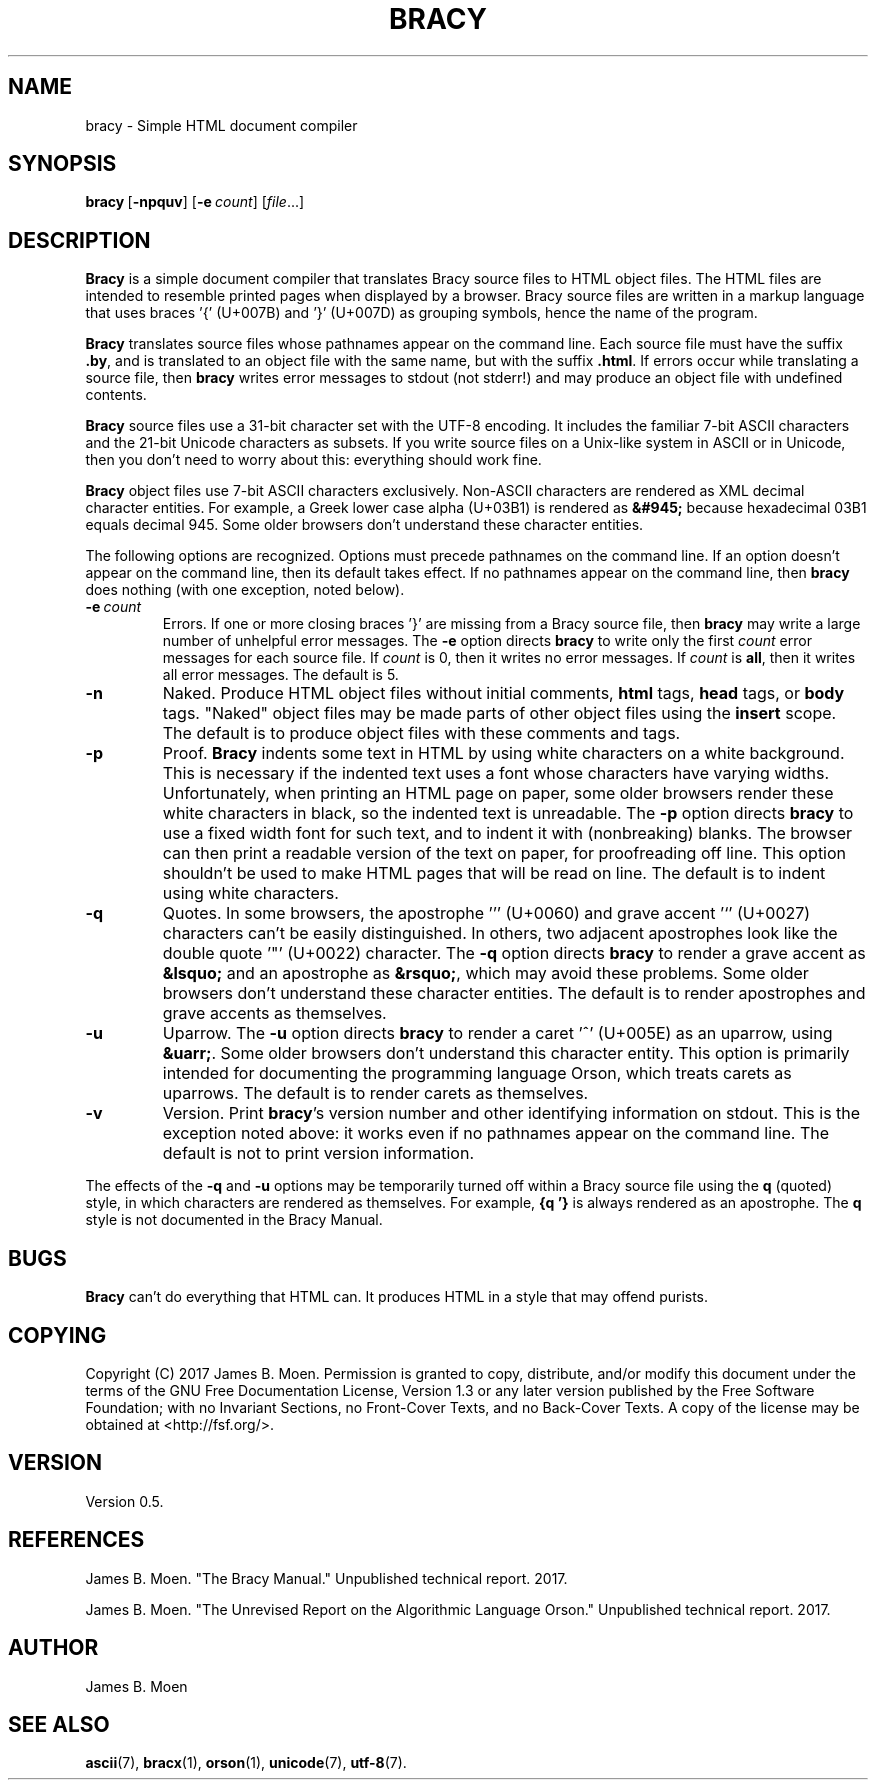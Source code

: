 .TH BRACY 1 "September 10, 2017"
.DD September 10, 2017

.SH NAME
bracy - Simple HTML document compiler

.SH SYNOPSIS
.B bracy\c
\ [\c
.B -npquv\c
] [\c
.BI -e \ count\c
] [\c
.I file\c
\&...]

.SH DESCRIPTION
.B Bracy
is a simple document compiler that translates Bracy source files to HTML object
files.
The HTML files are intended to resemble printed pages when displayed by a
browser.
Bracy source files are written in a markup language that uses braces \&'{'
(U+007B) and '}' (U+007D) as grouping symbols, hence the name of the program.

.PP
.B Bracy
translates source files whose pathnames appear on the command line.
Each source file must have the suffix
.B .by\c
\&,
and is translated to an object file with the same name, but with the suffix
.B .html\c
\&.
If errors occur while translating a source file, then
.B bracy
writes error messages to stdout (not stderr!) and may produce an object file
with undefined contents.

.PP
.B Bracy
source files use a 31-bit character set with the UTF-8 encoding.
It includes the familiar 7-bit ASCII characters and the 21-bit Unicode
characters as subsets.
If you write source files on a Unix-like system in ASCII or in Unicode, then
you don't need to worry about this: everything should work fine.

.PP
.B Bracy
object files use 7-bit ASCII characters exclusively.
Non-ASCII characters are rendered as XML decimal character entities.
For example, a Greek lower case alpha (U+03B1) is rendered as
.B &#945;
because hexadecimal 03B1 equals decimal 945.
Some older browsers don't understand these character entities.

.PP
The following options are recognized.
Options must precede pathnames on the command line.
If an option doesn't appear on the command line, then its default takes effect.
If no pathnames appear on the command line, then
.B bracy
does nothing (with one exception, noted below).

.TP
.BI -e \ count
Errors.
If one or more closing braces '}' are missing from a Bracy source file, then
.B bracy
may write a large number of unhelpful error messages.
The
.B -e
option directs
.B bracy
to write only the first
.I count
error messages for each source file.
If
.I count
is 0, then it writes no error messages.
If
.I count
is
.B all\c
\&,
then it writes all error messages.
The default is 5.

.TP
.BI -n
Naked.
Produce HTML object files without initial comments,
.B html
tags,
.B head
tags, or
.B body
tags.
"Naked" object files may be made parts of other object files using the
.B insert
scope.
The default is to produce object files with these comments and tags.

.TP
.BI -p
Proof.
.B Bracy
indents some text in HTML by using white characters on a white background.
This is necessary if the indented text uses a font whose characters have
varying widths.
Unfortunately, when printing an HTML page on paper, some older browsers render
these white characters in black, so the indented text is unreadable.
The
.BI -p
option directs
.B bracy
to use a fixed width font for such text, and to indent it with (nonbreaking)
blanks.
The browser can then print a readable version of the text on paper, for
proofreading off line.
This option shouldn't be used to make HTML pages that will be read on line.
The default is to indent using white characters.

.TP
.BI -q
Quotes.
In some browsers, the apostrophe ''' (U+0060) and grave accent '`' (U+0027)
characters can't be easily distinguished.
In others, two adjacent apostrophes look like the double quote '"' (U+0022)
character.
The
.BI -q
option directs
.B bracy
to render a grave accent as
.B &lsquo;
and an apostrophe as
.B &rsquo;\c
\&,
which may avoid these problems.
Some older browsers don't understand these character entities.
The default is to render apostrophes and grave accents as themselves.

.TP
.BI -u
Uparrow.
The
.BI -u
option directs
.B bracy
to render a caret '^' (U+005E) as an uparrow, using
.B &uarr;\c
\&.
Some older browsers don't understand this character entity.
This option is primarily intended for documenting the programming language
Orson, which treats carets as uparrows.
The default is to render carets as themselves.

.TP
.B -v
Version.
Print
.B bracy\c
\&'s version number and other identifying information on stdout.
This is the exception noted above: it works even if no pathnames appear on the
command line.
The default is not to print version information.

.PP
The effects of the
.B -q
and
.B -u
options may be temporarily turned off within a Bracy source file using the
.B q
(quoted) style, in which characters are rendered as themselves.
For example,
.B {q\ '}
is always rendered as an apostrophe.
The
.B q
style is not documented in the Bracy Manual.

.SH BUGS
.B
Bracy
can't do everything that HTML can.
It produces HTML in a style that may offend purists.

.SH COPYING
Copyright (C) 2017 James B. Moen.
Permission is granted to copy, distribute, and/or modify this document under
the terms of the GNU Free Documentation License, Version 1.3 or any later
version published by the Free Software Foundation; with no Invariant
Sections, no Front-Cover Texts, and no Back-Cover Texts.
A copy of the license may be obtained at <http://fsf.org/>.

.SH VERSION
Version 0.5.

.SH REFERENCES
James B. Moen.
"The Bracy Manual."
Unpublished technical report.
2017.

.PP
James B. Moen.
"The Unrevised Report on the Algorithmic Language Orson."
Unpublished technical report.
2017.

.SH AUTHOR
James B. Moen

.SH SEE ALSO
.B ascii\c
(7),
.B bracx\c
(1),
.B orson\c
(1),
.B unicode\c
(7),
.B utf-8\c
(7).
